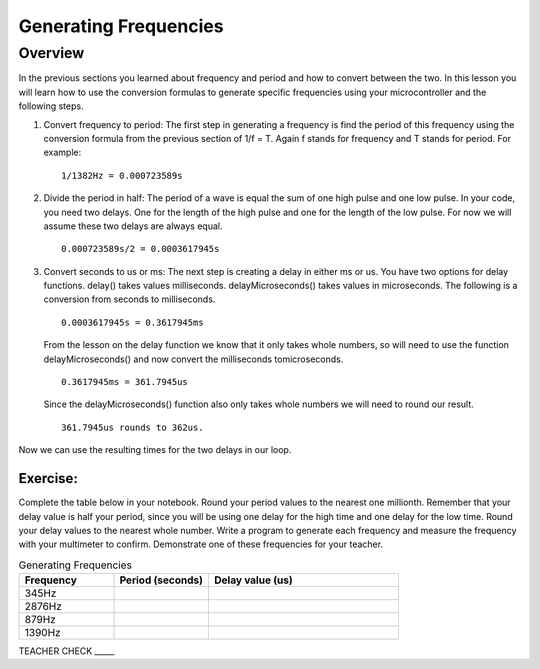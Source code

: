 Generating Frequencies
==========================

Overview
--------

In the previous sections you learned about frequency and period and how to convert between the two.  In this lesson you will learn how to use the conversion formulas to generate specific frequencies using your microcontroller and the following steps.

#. Convert frequency to period: The first step in generating a frequency is find the period of this frequency using the conversion formula from the previous section of 1/f = T. Again f stands for frequency and T stands for period. For example: 

   ::

      1/1382Hz = 0.000723589s
   
#. Divide the period in half: The period of a wave is equal the sum of one high pulse and one low pulse. In your code, you need two delays. One for the length of the high pulse and one for the length of the low pulse. For now we will assume these two delays are always equal. 

   ::

      0.000723589s/2 = 0.0003617945s

#. Convert seconds to us or ms: The next step is creating a delay in either ms or us. You have two options for delay functions. delay() takes values milliseconds. delayMicroseconds() takes values in microseconds. The following is a conversion from seconds to milliseconds. 

   ::

      0.0003617945s = 0.3617945ms

   From the lesson on the delay function we know that it only takes whole numbers, so will need to use the function delayMicroseconds() and now convert the milliseconds tomicroseconds. 
   
   ::

      0.3617945ms = 361.7945us

   Since the delayMicroseconds() function also only takes whole numbers we will need to round our result.

   ::

      361.7945us rounds to 362us. 

Now we can use the resulting times for the two delays in our loop. 

Exercise:
~~~~~~~~~

Complete the table below in your notebook. Round your period values to the nearest one millionth. Remember that your delay value is half your period, since you will be using one delay for the high time and one delay for the low time. Round your delay values to the nearest whole number. Write a program to generate each frequency and measure the frequency with your multimeter to confirm. Demonstrate one of these frequencies for your teacher. 

.. list-table:: Generating Frequencies
   :widths: 25 25 50
   :header-rows: 1

   * - Frequency
     - Period (seconds)
     - Delay value (us)
   * - 345Hz
     - 
     - 
   * - 2876Hz
     - 
     - 
   * - 879Hz
     - 
     - 
   * - 1390Hz
     - 
     - 
  
TEACHER CHECK \_\_\_\_\_



